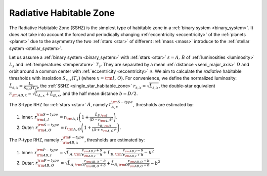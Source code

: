 Radiative Habitable Zone
==========================
.. _radiative_habitable_zone:

The Radiative Habitable Zone (SSHZ) is the simplest type of habitable zone in a :ref:`binary system <binary_system>`.
It does *not* take into account the forced and periodically changing :ref:`eccentricity <eccentricity>`
of the :ref:`planets <planet>` due to the asymmetry
the two :ref:`stars <star>` of different :ref:`mass <mass>` introduce to the :ref:`stellar system <stellar_system>`.

Let us assume a :ref:`binary system <binary_system>` with :ref:`stars <star>` :math:`s = A,\, B`
of :ref:`luminosities <luminosity>` :math:`L_s` and
:ref:`temperatures <temperature>` :math:`T_s`.
They are separated by a mean :ref:`distance <semi_major_axis>` :math:`D`
and orbit around a common center with :ref:`eccentricity <eccentricity>` :math:`e`.
We aim to calculate the *radiative* habitable thresholds with insolation
:math:`S_{s,x}(T_s)` (where :math:`x = {\rm I, \, O}`).
For convenience, we define the
normalized luminosity: :math:`\tilde L_{s,x} = \frac{L_s}{S_{s,x}(T_s)}`, the
:ref:`SSHZ <single_star_habitable_zone>` :math:`r_{s, x} = \sqrt{\tilde L_{s,x}}`,
the double-star equivalent :math:`r_{\rm AB, x} = \sqrt{\tilde L_{A,x} + \tilde L_{B,x}}`,
and the half mean distance :math:`b = D/2`.

The S-type RHZ for :ref:`stars <star>` :math:`A`, namely :math:`r_{A, x}^{\rm S-type}`, thresholds are estimated by:

1. Inner: :math:`r_{\rm A, I}^{\rm S-type} = r_{\rm A, I} \left(1 + \frac{\tilde L_{B,\rm I}}{\left(D - r_{\rm A, I}\right)^2} \right)`.
2. Outer: :math:`r_{\rm A, O}^{\rm S-type} = r_{\rm A, O} \left(1 + \frac{\tilde L_{B,\rm O}}{\left(D + r_{\rm A, O}\right)^2} \right)`.

The P-type RHZ, namely :math:`r_{\rm AB, x}^{\rm P-type}`, thresholds are estimated by:

1. Inner: :math:`r_{\rm AB, I}^{\rm P-type} = \sqrt{ \tilde L_{A,\rm I} \frac{r_{\rm AB, I} + b}{r_{\rm AB, I} - b} + \tilde L_{B,\rm I} \frac{r_{\rm AB, I} - b}{r_{\rm AB, I} + b} - b^2}`
2. Outer: :math:`r_{\rm AB, O}^{\rm P-type} = \sqrt{ \tilde L_{A,\rm O} \frac{r_{\rm AB, O} - b}{r_{\rm AB, O} + b} + \tilde L_{B,\rm O} \frac{r_{\rm AB, O} + b}{r_{\rm AB, O} - b} - b^2}`
